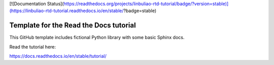 [![Documentation Status](https://readthedocs.org/projects/linbuliao-rtd-tutorial/badge/?version=stable)](https://linbuliao-rtd-tutorial.readthedocs.io/en/stable/?badge=stable)

Template for the Read the Docs tutorial
=======================================

This GitHub template includes fictional Python library
with some basic Sphinx docs.

Read the tutorial here:

https://docs.readthedocs.io/en/stable/tutorial/
